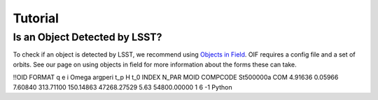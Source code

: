 Tutorial
========

Is an Object Detected by LSST?
-------------------------------
To check if an object is detected by LSST, we recommend using `Objects in Field <https://github.com/eggls6/objectsInField>`_. 
OIF requires a config file and a set of orbits. See our page on using objects in field for more information about 
the forms these can take. 




!!OID FORMAT q e i Omega argperi t_p H t_0 INDEX N_PAR MOID COMPCODE
St500000a  COM   4.91636   0.05966   7.60840 313.71100 150.14863  47268.27529  5.63  54800.00000 1 6 -1 Python